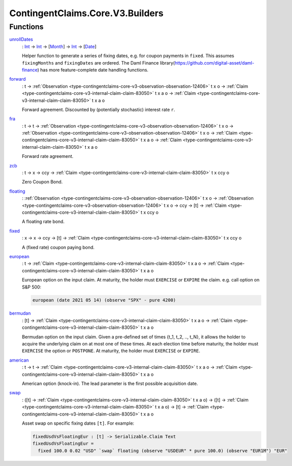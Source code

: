 .. Copyright (c) 2024 Digital Asset (Switzerland) GmbH and/or its affiliates. All rights reserved.
.. SPDX-License-Identifier: Apache-2.0

.. _module-contingentclaims-core-v3-builders-35188:

ContingentClaims.Core.V3.Builders
=================================

Functions
---------

.. _function-contingentclaims-core-v3-builders-unrolldates-49024:

`unrollDates <function-contingentclaims-core-v3-builders-unrolldates-49024_>`_
  \: `Int <https://docs.daml.com/daml/stdlib/Prelude.html#type-ghc-types-int-37261>`_ \-\> `Int <https://docs.daml.com/daml/stdlib/Prelude.html#type-ghc-types-int-37261>`_ \-\> \[`Month <https://docs.daml.com/daml/stdlib/DA-Date.html#type-da-date-types-month-22803>`_\] \-\> `Int <https://docs.daml.com/daml/stdlib/Prelude.html#type-ghc-types-int-37261>`_ \-\> \[`Date <https://docs.daml.com/daml/stdlib/Prelude.html#type-da-internal-lf-date-32253>`_\]

  Helper function to generate a series of fixing dates, e\.g\. for coupon payments in ``fixed``\.
  This assumes ``fixingMonths`` and ``fixingDates`` are ordered\.
  The Daml Finance library(https://github.com/digital-asset/daml-finance) has more
  feature\-complete date handling functions\.

.. _function-contingentclaims-core-v3-builders-forward-17460:

`forward <function-contingentclaims-core-v3-builders-forward-17460_>`_
  \: t \-\> :ref:`Observation <type-contingentclaims-core-v3-observation-observation-12406>` t x o \-\> :ref:`Claim <type-contingentclaims-core-v3-internal-claim-claim-83050>` t x a o \-\> :ref:`Claim <type-contingentclaims-core-v3-internal-claim-claim-83050>` t x a o

  Forward agreement\. Discounted by (potentially stochastic) interest rate ``r``\.

.. _function-contingentclaims-core-v3-builders-fra-47282:

`fra <function-contingentclaims-core-v3-builders-fra-47282_>`_
  \: t \-\> t \-\> :ref:`Observation <type-contingentclaims-core-v3-observation-observation-12406>` t x o \-\> :ref:`Observation <type-contingentclaims-core-v3-observation-observation-12406>` t x o \-\> :ref:`Claim <type-contingentclaims-core-v3-internal-claim-claim-83050>` t x a o \-\> :ref:`Claim <type-contingentclaims-core-v3-internal-claim-claim-83050>` t x a o

  Forward rate agreement\.

.. _function-contingentclaims-core-v3-builders-zcb-50130:

`zcb <function-contingentclaims-core-v3-builders-zcb-50130_>`_
  \: t \-\> x \-\> ccy \-\> :ref:`Claim <type-contingentclaims-core-v3-internal-claim-claim-83050>` t x ccy o

  Zero Coupon Bond\.

.. _function-contingentclaims-core-v3-builders-floating-48956:

`floating <function-contingentclaims-core-v3-builders-floating-48956_>`_
  \: :ref:`Observation <type-contingentclaims-core-v3-observation-observation-12406>` t x o \-\> :ref:`Observation <type-contingentclaims-core-v3-observation-observation-12406>` t x o \-\> ccy \-\> \[t\] \-\> :ref:`Claim <type-contingentclaims-core-v3-internal-claim-claim-83050>` t x ccy o

  A floating rate bond\.

.. _function-contingentclaims-core-v3-builders-fixed-40239:

`fixed <function-contingentclaims-core-v3-builders-fixed-40239_>`_
  \: x \-\> x \-\> ccy \-\> \[t\] \-\> :ref:`Claim <type-contingentclaims-core-v3-internal-claim-claim-83050>` t x ccy o

  A (fixed rate) coupon paying bond\.

.. _function-contingentclaims-core-v3-builders-european-38509:

`european <function-contingentclaims-core-v3-builders-european-38509_>`_
  \: t \-\> :ref:`Claim <type-contingentclaims-core-v3-internal-claim-claim-83050>` t x a o \-\> :ref:`Claim <type-contingentclaims-core-v3-internal-claim-claim-83050>` t x a o

  European option on the input claim\. At maturity, the holder must ``EXERCISE`` or ``EXPIRE``
  the claim\. e\.g\. call option on S&P 500\:

  .. code-block:: daml

    european (date 2021 05 14) (observe "SPX" - pure 4200)

.. _function-contingentclaims-core-v3-builders-bermudan-53632:

`bermudan <function-contingentclaims-core-v3-builders-bermudan-53632_>`_
  \: \[t\] \-\> :ref:`Claim <type-contingentclaims-core-v3-internal-claim-claim-83050>` t x a o \-\> :ref:`Claim <type-contingentclaims-core-v3-internal-claim-claim-83050>` t x a o

  Bermudan option on the input claim\. Given a pre\-defined set of times
  {t\_1, t\_2, \.\., t\_N}, it allows the holder to acquire the underlying claim on at
  most one of these times\.
  At each election time before maturity, the holder must ``EXERCISE`` the option or ``POSTPONE``\.
  At maturity, the holder must ``EXERCISE`` or ``EXPIRE``\.

.. _function-contingentclaims-core-v3-builders-american-12480:

`american <function-contingentclaims-core-v3-builders-american-12480_>`_
  \: t \-\> t \-\> :ref:`Claim <type-contingentclaims-core-v3-internal-claim-claim-83050>` t x a o \-\> :ref:`Claim <type-contingentclaims-core-v3-internal-claim-claim-83050>` t x a o

  American option (knock\-in)\. The lead parameter is the first possible acquisition date\.

.. _function-contingentclaims-core-v3-builders-swap-11951:

`swap <function-contingentclaims-core-v3-builders-swap-11951_>`_
  \: (\[t\] \-\> :ref:`Claim <type-contingentclaims-core-v3-internal-claim-claim-83050>` t x a o) \-\> (\[t\] \-\> :ref:`Claim <type-contingentclaims-core-v3-internal-claim-claim-83050>` t x a o) \-\> \[t\] \-\> :ref:`Claim <type-contingentclaims-core-v3-internal-claim-claim-83050>` t x a o

  Asset swap on specific fixing dates ``[t]``\. For example\:

  .. code-block:: daml

    fixedUsdVsFloatingEur : [t] -> Serializable.Claim Text
    fixedUsdVsFloatingEur =
      fixed 100.0 0.02 "USD" `swap` floating (observe "USDEUR" * pure 100.0) (observe "EUR1M") "EUR"
